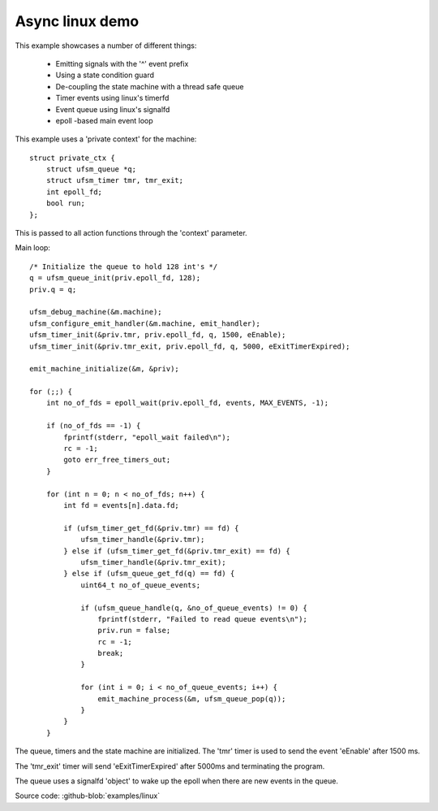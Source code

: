 .. _example-linux-async:

----------------
Async linux demo
----------------

.. image:: example_async_linux.png

This example showcases a number of different things:

 * Emitting signals with the '^' event prefix
 * Using a state condition guard
 * De-coupling the state machine with a thread safe queue
 * Timer events using linux's timerfd
 * Event queue using linux's signalfd
 * epoll -based main event loop

This example uses a 'private context' for the machine::

    struct private_ctx {
        struct ufsm_queue *q;
        struct ufsm_timer tmr, tmr_exit;
        int epoll_fd;
        bool run;
    };

This is passed to all action functions through the 'context' parameter.

Main loop::

    /* Initialize the queue to hold 128 int's */
    q = ufsm_queue_init(priv.epoll_fd, 128);
    priv.q = q;

    ufsm_debug_machine(&m.machine);
    ufsm_configure_emit_handler(&m.machine, emit_handler);
    ufsm_timer_init(&priv.tmr, priv.epoll_fd, q, 1500, eEnable);
    ufsm_timer_init(&priv.tmr_exit, priv.epoll_fd, q, 5000, eExitTimerExpired);

    emit_machine_initialize(&m, &priv);

    for (;;) {
        int no_of_fds = epoll_wait(priv.epoll_fd, events, MAX_EVENTS, -1);

        if (no_of_fds == -1) {
            fprintf(stderr, "epoll_wait failed\n");
            rc = -1;
            goto err_free_timers_out;
        }

        for (int n = 0; n < no_of_fds; n++) {
            int fd = events[n].data.fd;

            if (ufsm_timer_get_fd(&priv.tmr) == fd) {
                ufsm_timer_handle(&priv.tmr);
            } else if (ufsm_timer_get_fd(&priv.tmr_exit) == fd) {
                ufsm_timer_handle(&priv.tmr_exit);
            } else if (ufsm_queue_get_fd(q) == fd) {
                uint64_t no_of_queue_events;

                if (ufsm_queue_handle(q, &no_of_queue_events) != 0) {
                    fprintf(stderr, "Failed to read queue events\n");
                    priv.run = false;
                    rc = -1;
                    break;
                }

                for (int i = 0; i < no_of_queue_events; i++) {
                    emit_machine_process(&m, ufsm_queue_pop(q));
                }
            }
        }

The queue, timers and the state machine are initialized. The 'tmr' timer is used
to send the event 'eEnable' after 1500 ms.

The 'tmr_exit' timer will send 'eExitTimerExpired' after 5000ms and terminating
the program.

The queue uses a signalfd 'object' to wake up the epoll when there are new
events in the queue.

Source code: :github-blob:`examples/linux`
